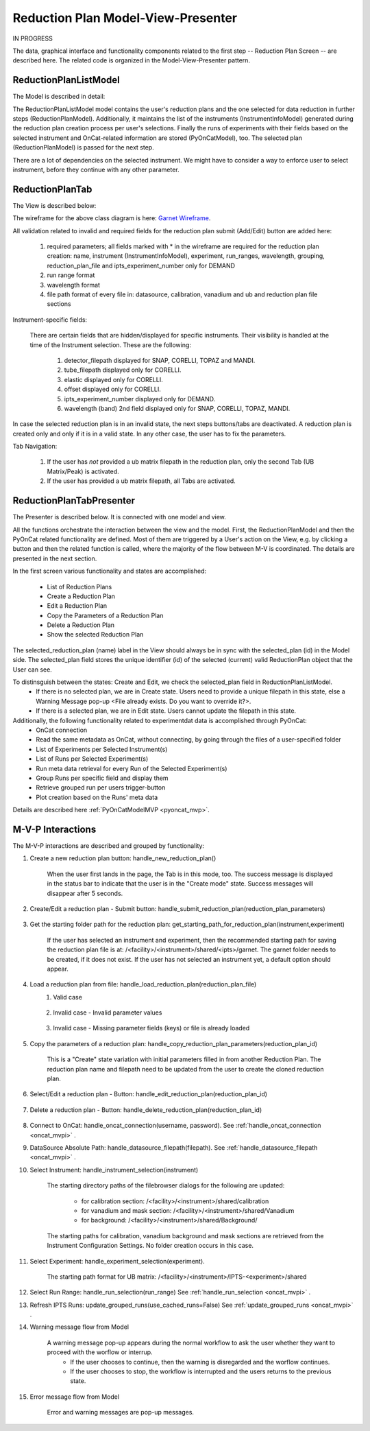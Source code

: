 .. _reduction_plan_mvp:

Reduction Plan Model-View-Presenter
========================================

IN PROGRESS

The data, graphical interface and functionality components related to the first step
-- Reduction Plan Screen -- are described here. The related code
is organized in the Model-View-Presenter pattern.


ReductionPlanListModel
------------------------------

The Model is described in detail:

.. mermaid::

    classDiagram
        ReductionPlanTabModel "1" -->"1" ReductionPlanListModel
        ReductionPlanTabModel "1" -->"1" PyOnCatModel
        ReductionPlanListModel "1" o--"N" ReductionPlanModel
        ReductionPlanModel "N" -->"1" InstrumentInfoModel
        PyOnCatModel "1" -->"1" InstrumentInfoModel

        class ReductionPlanListModel{
            -String:selected_plan
            -List~ReductionPlanModel~ reduction_plan_list
            +add_reduction_plan()
            +remove_reduction_plan()
            +get_selected_plan()
            +set_selected_plan()
            +get_plans()

        }

        class ReductionPlanTabModel{
            +ReductionPlanListModel reduction_plan_list
            +PyOnCatModel pyoncat_data
            +add_instrument()
            +get_instrument()
        }


        class ReductionPlanModel{
            <>
        }

        class PyOnCatModel{
            <>
        }


The ReductionPlanListModel model contains the user's reduction plans and the one selected for
data reduction in further steps (ReductionPlanModel). Additionally, it maintains the list
of the instruments (InstrumentInfoModel) generated during the reduction plan creation process per user's selections.
Finally the runs of experiments with their fields based on the selected instrument and OnCat-related
information are stored (PyOnCatModel), too.
The selected plan (ReductionPlanModel) is passed for the next step.

There are a lot of dependencies on the selected instrument. We might have to consider a way to enforce user to select instrument,
before they continue with any other parameter.

ReductionPlanTab
--------------------

The View is described below:

.. mermaid::

    classDiagram
        ReductionPlanTab "1" -->"1" ReductionPlanTasksWidget
        ReductionPlanTab "1" -->"1" ReductionPlanWidget
        ReductionPlanTasksWidget "1" -->"1" ReductionPlanListWidget
        ReductionPlanWidget "1" -->"1" RunsWidget
        ReductionPlanWidget "1" -->"1" InstrumentDataWidget
        ReductionPlanWidget "1" -->"1" DataSourceWidget
        ReductionPlanWidget "1" -->"1" NormalizationWidget
        ReductionPlanWidget "1" -->"1" CalibrationWidget
        ReductionPlanWidget "1" -->"1" BaseButton
        ReductionPlanWidget "1" -->"1" BtnFileWidget
        ReductionPlanWidget "1" -->"1" SaveBtnFileWidget
        DataSourceWidget"1" -->"1" PyOnCatBtnFileWidget
        PyOnCatBtnFileWidget"1" --|>"1" BtnFileWidget
        SaveBtnFileWidget"1" --|>"1" BtnFileWidget
        CalibrationWidget "1" o--"2" BtnFileWidget
        NormalizationWidget "1" o--"4" BtnFileWidget

        class ReductionPlanTab{
            -Signal~str~:error_message_signal
            +ReductionPlanTasksWidget:reduction_plan_tasks
            +ReductionPlanWidget:reduction_plan
            +send_error_message()
            -show_error_message()
            +QStatusBar:status_bar
        }

        class ReductionPlanTasksWidget{
            +ReductionPlanListWidget:reduction_plan_list
            +QButton:load
            +QButton:create
            +QLabel:selected_reduction_plan
            +display_selected_reduction_plan()
            +load_reduction_plan()
            +create_reduction_plan()
            +clear_fields()
        }

        class ReductionPlanListWidget{
            <<QListWidget>>
            +String:reduction_plan_name
            -String:reduction_plan_id
            -QMenu:menu
            +QAction:copy
            +QAction:edit
            +QAction:delete
            +copy_reduction_plan()
            +edit_reduction_plan()
            +delete_reduction_plan()
            +get_plot_data()
        }

        class ReductionPlanWidget{
            -String:reduction_plan_id
            +QLabel:name_display
            +QLineEdit:name
            +QLabel:instrument_display
            +QComboBox:instrument
            +DataSourceWidget:data_source
            +RunsWidget:runs
            +InstrumentDataWidget:instrument
            +CalibrationWidget:calibration
            +BtnFileWidget: ub
            +QLabel:grouping_display
            +QComboBox:grouping
            +VanadiumWidget:vanadium
            +SaveBtnFileWidget:reduction_plan_save
            +BaseButton:reduction_plan_btn
            +create_reduction_plan()
            +update_data_for_instrument()
            +display_fields_for_instrument()
            +display_grouping_choices_for_instrument()

        }

        class BaseButton{
            <<QButton>>
            -List~String~:invalid_fields
            -activate_btn()
            -deactivate_btn()
            +add_invalid_field()
            +remove_invalid_field()
        }

        class DataSourceWidget{
            +QLabel:oncat_connection_status
            +PyOnCatQButton: oncat_login_btn
            +PyOnCatBtnFileWidget:oncat_filepath
            +display_oncat_connection_status()
            +validate_full_path_format()
        }

        class RunsWidget{
            +QLabel:ipts_display
            +QComboBox:ipts
            +QButton:ipts_refresh
            +QTableWidget:grouped_runs
            +QLabel:run_range_display
            +QLineEdit:run_range
            +Mantidqt:run_plot
            +display_experiments_for_instrument()
            +display_grouped_runs_for_experiment()
            +display_plot_data()
            +get_selected_run_range()
            +get_selected_experiment()
            +validate_run_ranges_format()
        }


        class InstrumentDataWidget{
            +QLabel:elastic_display
            +QCheckBox:elastic
            +QLabel:offset_display
            +QLineEdit:offset
            +QLabel:goniometer_table_display
            +QTableWidget:goniometer_table
            +QLabel:wavelength_display
            +QLineEdit~1|2~:wavelength
            +display_goniometer_table_for_instrument()
            +display_wavelength_for_instrument()
        }


        class CalibrationWidget{
            +BtnFileWidget: detector
            +BtnFileWidget: tube
        }


        class NormalizationWidget{
            +BtnFileWidget: flux
            +BtnFileWidget: solid_angle
            +BtnFileWidget: mask
            +BtnFileWidget: background
        }

        class PyOnCatBtnFileWidget{
            <<BtnFileWidget>>
            +update_full_path()
        }


        class SaveBtnFileWidget{
            <<BtnFileWidget>>
            +create_starting_folder()
        }

        class BtnFileWidget{
            -String: starting_path
            -String: starts_with
            -String: extension
            +QLabel: filename_display
            +QLineEdit:full_path
            +QButton-QFileDialog: file_browse_btn
            +get_full_path()
            +sync_full_path()
            +validate_file_extension()
            +set_starting_path()
            +show()
            +hide()
        }

The wireframe for the above class diagram is here: `Garnet Wireframe <https://balsamiq.cloud/sd2jtfw/prbeb2l/r2278>`_.

All validation related to invalid and required fields for the reduction plan submit (Add/Edit) button
are added here:

    #. required parameters; all fields marked with * in the wireframe are required for the reduction plan creation: name, instrument (InstrumentInfoModel), experiment, run_ranges, wavelength, grouping, reduction_plan_file and ipts_experiment_number only for DEMAND
    #. run range format
    #. wavelength format
    #. file path format of every file in: datasource, calibration, vanadium and ub and reduction plan file sections

Instrument-specific fields:

    There are certain fields that are hidden/displayed for specific instruments. Their visibility is handled at the time of the Instrument selection.
    These are the following:

        #. detector_filepath displayed for SNAP, CORELLI, TOPAZ and MANDI.
        #. tube_filepath displayed only for CORELLI.
        #. elastic displayed only for CORELLI.
        #. offset displayed only for CORELLI.
        #. ipts_experiment_number displayed only for DEMAND.
        #. wavelength (band) 2nd field displayed only for SNAP, CORELLI, TOPAZ, MANDI.

In case the selected reduction plan is in an invalid state, the next steps buttons/tabs are deactivated.
A reduction plan is created only and only if it is in a valid state.
In any other case, the user has to fix the parameters.

Tab Navigation:

    #. If the user has *not* provided a ub matrix filepath in the reduction plan, only the second Tab (UB Matrix/Peak) is activated.
    #. If the user has provided a ub matrix filepath, all Tabs are activated.

ReductionPlanTabPresenter
------------------------------

The Presenter is described below. It is connected with one model and view.

.. mermaid::

 classDiagram
    class ReductionPlanTabPresenter{
        -ReductionPlanTabModel:model
        -ReductionPlanTab:view
        (reduction plan related)
        +handle_new_reduction_plan()
        +handle_submit_reduction_plan(reduction_plan_parameters)
        +get_starting_path_for_reduction_plan(instrument,experiment)
        +handle_load_reduction_plan(reduction_plan_file)
        +handle_copy_reduction_plan_parameters(reduction_plan_id)
        +handle_edit_reduction_plan(reduction_plan_id)
        +handle_delete_reduction_plan(reduction_plan_id)

        (pyoncat related)
        +handle_oncat_connection()
        +handle_datasource_filepath(filepath)
        +handle_instrument_selection(instrument)
        +handle_experiment_selection(experiment)
        +handle_run_selection(run_range)
        +update_grouped_runs(experiment, use_cached_runs=True)

    }

All the functions orchestrate the interaction between the view and the model.
First, the ReductionPlanModel and then the PyOnCat related functionality are defined.
Most of them are triggered by a User's action on the View, e.g. by clicking a button and then
the related function is called, where the majority of the flow between M-V is coordinated.
The details are presented in the next section.

In the first screen various functionality and states are accomplished:

    * List of Reduction Plans
    * Create a Reduction Plan
    * Edit a Reduction Plan
    * Copy the Parameters of a Reduction Plan
    * Delete a Reduction Plan
    * Show the selected Reduction Plan

The selected_reduction_plan (name) label in the View should always be in sync with the selected_plan (id) in the Model side.
The selected_plan field stores the unique identifier (id) of the selected (current) valid ReductionPlan object that the User can see.

To distinsguish between the states: Create and Edit, we check the selected_plan field in ReductionPlanListModel.
    * If there is no selected plan, we are in Create state. Users need to provide a unique filepath in this state, else a Warning Message pop-up <File already exists. Do you want to override it?>.
    * If there is a selected plan, we are in Edit state. Users cannot update the filepath in this state.

Additionally, the following functionality related to experimentdat data is accomplished through PyOnCat:
    * OnCat connection
    * Read the same metadata as OnCat, without connecting, by going through the files of a user-specified folder
    * List of Experiments per Selected Instrument(s)
    * List of Runs per Selected Experiment(s)
    * Run meta data retrieval for every Run of the Selected Experiment(s)
    * Group Runs per specific field and display them
    * Retrieve grouped run per users trigger-button
    * Plot creation based on the Runs' meta data

Details are described  here  :ref:`PyOnCatModelMVP <pyoncat_mvp>`.

.. _reduction_mvpi:

M-V-P Interactions
--------------------

The M-V-P interactions are described and grouped by functionality:

#. Create a new reduction plan button: handle_new_reduction_plan()

    .. mermaid::

        sequenceDiagram
            participant View
            participant Presenter
            participant Model
            Note over View,Model: New Reduction Plan
            View->>Presenter: User clicks the "Create new Reduction Plan" button
            Presenter->>View: Clear all parameters of the reduction plan screen
            Presenter->>Model: Unselect current reduction plan
            Note right of Model: Update selected plan id ("")
            Model->>Presenter: Return status
            Presenter->>View: Return status
            Note left of View: Status Success Message <Create a new reduction plan.> (timeout=5sec)

    When the user first lands in the page, the Tab is in this mode, too.
    The success message is displayed in the status bar to indicate that the user is in the "Create mode" state.
    Success messages will disappear after 5 seconds.

#. Create/Edit a reduction plan - Submit button: handle_submit_reduction_plan(reduction_plan_parameters)

    .. mermaid::

        sequenceDiagram
            participant View
            participant Presenter
            participant Model

            Note over View,Model: a. Save Reduction Plan - (Create)
            View->>Presenter: User clicks the "Add/Edit" button
            Presenter->>View: Gather the reduction plan parameters
            Presenter->>Model: Send the reduction plan parameters
            Note right of Model: Validate the parameters, unique filepath for new reduction plan
            Note right of Model: Create new reduction plan
            Note right of Model: Create new reduction plan file and store the reduction plan parameters
            Note right of Model: Add the reduction plan in the reduction plan list
            Note right of Model: Set curent plan as selected (selected_plan=<id>)
            Model->>Presenter: Return reduction plan
            Presenter->>View: Update reduction plan list table with new item(id,name)
            Note left of View: Display selected plan label

            Note over View,Model: b. Save Reduction Plan - (Edit)
            View->>Presenter: User clicks the "Add/Edit" button
            Presenter->>View: Gather the reduction plan parameters
            Presenter->>Model: Send the reduction plan parameters
            Note right of Model: Validate the parameters
            Note right of Model: Edit selected reduction plan with parameters
            Note right of Model: Edit the reduction plan file with the reduction plan parameters
            Model->>Presenter: Return reduction plan
            Presenter->>View: Update reduction plan list table item, if name changed
            Note left of View: Display selected plan label, if name changed

#. Get the starting folder path for the reduction plan: get_starting_path_for_reduction_plan(instrument,experiment)

    .. mermaid::

        sequenceDiagram
            participant View
            participant Presenter
            participant Model

            Note over View,Model: Create Recommended Reduction Plan Folder File
            View->>Presenter: User clicks the "Reduction Plan FilePath Select" button
            Presenter->>View: Gather instrument and experiment
            Presenter->>Model: Send the instrument and experiment
            Note right of Model: Create the filepath format </<facility>/<instrument>/shared/<ipts>/garnet>, from parameters and instrument configurations
            Note right of Model: Create the garnet folder in the filepath, if it does not exist
            Model->>Presenter: Return the full filepath
            Presenter->>View: Set the starting path of the FileBrowser dialog
            Note left of View: Display the path in the filesystem to the user

    If the user has selected an instrument and experiment, then the recommended starting path for saving the reduction plan file is at:
    /<facility>/<instrument>/shared/<ipts>/garnet. The garnet folder needs to be created, if it does not exist.
    If the user has not selected an instrument yet, a default option should appear.

#. Load a reduction plan from file: handle_load_reduction_plan(reduction_plan_file)
    #. Valid case

        .. mermaid::

            sequenceDiagram
                participant View
                participant Presenter
                participant Model

                Note over View,Model: Load a reduction plan
                View->>Presenter: User clicks the "Load Reduction Plan" button and selects a file
                Presenter->>View: Get the filepath
                Presenter->>Model: Send the filepath
                Note right of Model: Read the parameters from the file
                Note right of Model: Validate the parameters
                Note right of Model: Create new reduction plan
                Note right of Model: Add the reduction plan in the reduction plan list
                Note right of Model: Set curent plan as selected
                Model->>Presenter: Return reduction plan
                Presenter->>View: Update reduction plan parameters and list table
                Note left of View: Display parameters
                Note left of View: Display selected plan label
                Note over View,Model: Edit reduction plan flow

    #. Invalid case - Invalid parameter values

        .. mermaid::

            sequenceDiagram
                participant View
                participant Presenter
                participant Model

                Note over View,Model: Load a reduction plan
                View->>Presenter: User clicks the "Load Reduction Plan" button and selects a file
                Presenter->>View: Get the filepath
                Presenter->>Model: Send the filepath
                Note right of Model: Read the parameters from the file
                Note right of Model: Validate the parameters
                Note right of Model: Create Error Message
                Note right of Model: Set curent plan as selected("")
                Model->>Presenter: Return error message
                Presenter->>View: Show error message
                Note left of View: Information Message <The reduction plan was not saved. Please correct the issue and save it.>
                Note left of View: Display parameter validation
                Note over View,Model: Create reduction plan flow

    #. Invalid case - Missing parameter fields (keys) or file is already loaded

        .. mermaid::

            sequenceDiagram
                participant View
                participant Presenter
                participant Model

                Note over View,Model: Load a reduction plan
                View->>Presenter: User clicks the "Load Reduction Plan" button and selects a file
                Presenter->>View: Get the filepath
                Presenter->>Model: Send the filepath
                Note right of Model: Read the parameters from the file
                Note right of Model: Validate the parameters
                Note right of Model: Create Error Message
                Model->>Presenter: Return error message
                Presenter->>View: Show error message
                Note left of View: Error Message <The reduction plan was not loaded. Corrupted file schema.>

#. Copy the parameters of a reduction plan: handle_copy_reduction_plan_parameters(reduction_plan_id)

    .. mermaid::

        sequenceDiagram
            participant View
            participant Presenter
            participant Model

            Note over View,Model: Copy reduction plan parameters
            View->>Presenter: User right-clicks on a reduction plan the "Copy" button
            Presenter->>View: Get the reduction plan name
            Presenter->>Model: Send the reduction plan name
            Note right of Model: Read the parameters of the reduction plan
            Note right of Model: Update selected plan id (selected_plan="")
            Model->>Presenter: Return the parameters
            Presenter->>View: Update the parameters
            Presenter->>View: Update the reduction name to <name> Clone (unique)
            Note left of View: Status Success Message <Create a new reduction plan.> (timeout=5sec)
            Note over View,Model: Create reduction plan flow

    This is a "Create" state variation with initial parameters filled in from another Reduction Plan.
    The reduction plan name and filepath need to be updated from the user to create the cloned reduction plan.

#. Select/Edit a reduction plan - Button: handle_edit_reduction_plan(reduction_plan_id)

    .. mermaid::

        sequenceDiagram
            participant View
            participant Presenter
            participant Model

            Note over View,Model: Edit reduction plan parameters
            View->>Presenter: User left-clicks on a reduction plan
            Presenter->>View: Get the reduction plan id
            Presenter->>Model: Send the reduction plan id
            Note right of Model: Read the parameters of the reduction plan
            Note right of Model: Update selected plan id to current (selected_plan=<id>)
            Model->>Presenter: Return the parameters
            Presenter->>View: Update the parameters
            Note left of View: Display selected plan label
            Note over View,Model: Edit reduction plan flow

#. Delete a reduction plan - Button: handle_delete_reduction_plan(reduction_plan_id)

    .. mermaid::

        sequenceDiagram
            participant View
            participant Presenter
            participant Model

            Note over View,Model: Delete a reduction plan
            View->>Presenter: User right-clicks on a reduction plan the "Delete" button
            Note left of View: Info Message <Do you want to delete the file from the folder?>
            Presenter->>View: Get the reduction plan id
            Presenter->>Model: Send the reduction plan id
            Note right of Model: Remove the reduction plan from the list
            Note right of Model: Remove the reduction plan file, if selected yes
            Note right of Model: Update selected plan to "", if this is the current one
            Model->> Presenter: Return status
            Presenter->>View: Update reduction plan list table
            Presenter->> View: Update selected plan label, if this is the current one

#. Connect to OnCat: handle_oncat_connection(username, password). See :ref:`handle_oncat_connection <oncat_mvpi>` .

#. DataSource Absolute Path: handle_datasource_filepath(filepath). See :ref:`handle_datasource_filepath <oncat_mvpi>` .


#. Select Instrument: handle_instrument_selection(instrument)

    .. mermaid::

        sequenceDiagram
            participant View
            participant Presenter
            participant Model

            Note over View,Model: Select instrument
            View->>Presenter: User selects instrument
            Presenter->>View: Get instrument
            Presenter->>Model: Send instrument
            Note right of Model: Create new instrument, if it does not exist
            Note right of Model: Add new instrument in instrument_list, if it does not exist
            Note right of Model: Store instrument in PyOnCat
            Note right of Model: Get goniometer data from instrument's configuration
            Note right of Model: Get wavelength data from instrument's configuration
            Note right of Model: Get grouping choices from instrument's configuration
            Note right of Model: Get calibration detector and tube data from instrument's configuration
            Note right of Model: Get/Create starting directory paths for calibation, vanadium, background and mask from instrument's configuration
            Note over View,Model: Show data
            Model->>Presenter: Return experiments, goniometer, wavelength and calibration data for instrument
            Presenter->>Model: Get experiments, goniometer, wavelength and calibration data for instrument
            Presenter->>View: Display data for instrument
            Note left of View: Show experiments
            Note left of View: Show grouping
            Note left of View: Update goniometer table and wavelength data
            Note left of View: Display/Hide calibration detector and tube fields
            Note left of View: Set starting directory paths for calibation, vanadium, background and mask


    The starting directory paths of the filebrowser dialogs for the following are updated:

        * for calibration section: /<facility>/<instrument>/shared/calibration
        * for vanadium and mask section: /<facility>/<instrument>/shared/Vanadium
        * for background: /<facility>/<instrument>/shared/Background/

    The starting paths for calibration, vanadium background and mask sections are retrieved from the Instrument Configuration Settings. No folder creation occurs in this case.


#. Select Experiment: handle_experiment_selection(experiment).

    .. mermaid::

        sequenceDiagram
            participant View
            participant Presenter
            participant Model
            Note over View,Model: Handle Experiment Selection
            View->>Presenter: User selects experiment
            Presenter->>View: Get experiment
            Presenter->>Model: Send experiment
            Note right of Model: Store experiment
            Note right of Model: Generate and Store data source filepath
            Model->>Presenter: Return data source filepath
            Presenter->>View: Display data source filepath
            Note left of View: Create/Set starting directory paths for UB Matrix

            Note over View,Model: Update Grouped Runs (update_grouped_runs(use_cached_runs=True))
            Presenter->>Model: Get grouped runs for an experiment
            Note right of Model: Get runs from OnCat/filepath folder, if they do not exist
            Note right of Model: Store run data and group runs by group field
            Model->>Presenter: Return grouped runs for an experiment
            Presenter->>View: Display grouped runs

    The starting path format for UB matrix: /<facility>/<instrument>/IPTS-<experiment>/shared

#. Select Run Range: handle_run_selection(run_range) See :ref:`handle_run_selection <oncat_mvpi>` .

#. Refresh IPTS Runs: update_grouped_runs(use_cached_runs=False) See :ref:`update_grouped_runs <oncat_mvpi>` .


#. Warning message flow from Model

    .. mermaid::

        sequenceDiagram
            participant View
            participant Presenter
            participant Model

            Note over View,Model: Error detected during data processing
            Note right of Model: Create Warning message
            Model->>Presenter: Send warning message
            Presenter->>View: Send warning message
            Note left of View: Show warning message
            Presenter->>View: Get user input
            Presenter->>Model: Send user input
            Note right of Model: Continue or Interrupt flow

    A warning message pop-up appears during the normal workflow to ask the user whether they want to proceed with the worflow or interrup.
        * If the user chooses to continue, then the warning is disregarded and the worflow continues.
        * If the user chooses to stop, the workflow is interrupted and the users returns to the previous state.


#. Error message flow from Model

    .. mermaid::

        sequenceDiagram
            participant View
            participant Presenter
            participant Model

            Note over View,Model: Error detected during data processing
            Note right of Model: Create error message
            Model->>Presenter: Send error message
            Presenter->>View: Send error message
            Note left of View: Show error message

    Error and warning messages are pop-up messages.
